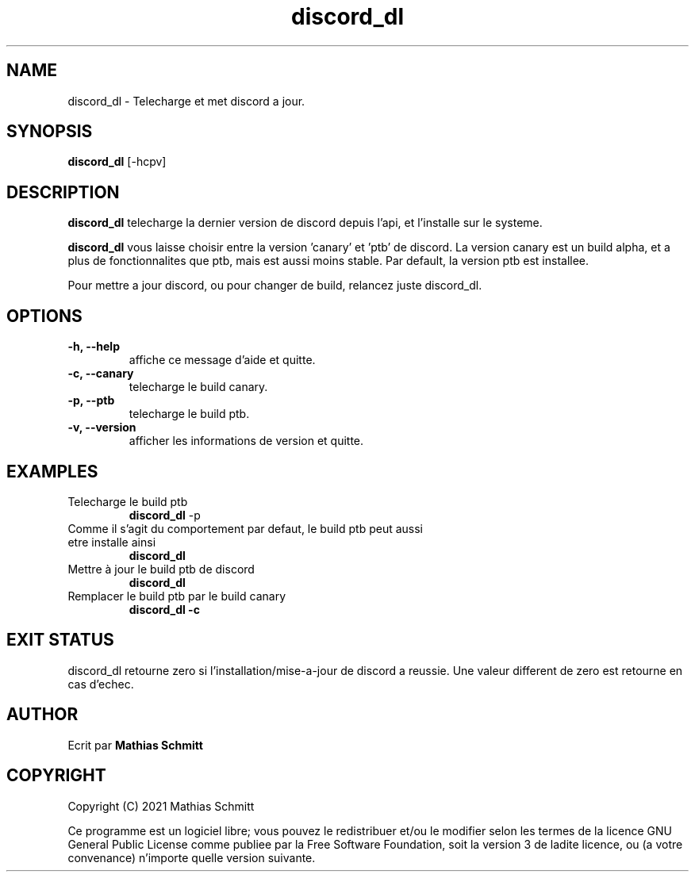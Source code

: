 .TH discord_dl 1  "April 4, 2021" "version 1.0" "USER COMMANDS"
.SH NAME
discord_dl \- Telecharge et met discord a jour.
.SH SYNOPSIS
.B discord_dl
[\-hcpv]
.SH DESCRIPTION
.B discord_dl
telecharge la dernier version de discord depuis l'api, et l'installe sur le systeme.
.PP
.B discord_dl
vous laisse choisir entre la version 'canary' et 'ptb' de discord.
La version canary est un build alpha, et a plus de fonctionnalites que ptb, mais est aussi moins stable.
Par default, la version ptb est installee.

Pour mettre a jour discord, ou pour changer de build, relancez juste discord_dl.
.SH OPTIONS
.TP
.B \-h, --help
affiche ce message d'aide et quitte.
.TP
.B \-c, --canary
telecharge le build canary.
.TP
.B \-p, --ptb
telecharge le build ptb.
.TP
.B \-v, --version
afficher les informations de version et quitte.
.SH EXAMPLES
.TP
Telecharge le build ptb
.B discord_dl
-p
.PP
.TP
Comme il s'agit du comportement par defaut, le build ptb peut aussi etre installe ainsi
.B discord_dl
.PP
.TP
Mettre à jour le build ptb de discord
.B discord_dl
.PP
.TP
Remplacer le build ptb par le build canary
.B discord_dl -c
.PP
.SH EXIT STATUS
discord_dl retourne zero si l'installation/mise-a-jour de discord a reussie.
Une valeur different de zero est retourne en cas d'echec.
.SH AUTHOR
Ecrit par
.B Mathias Schmitt
.SH COPYRIGHT
.PP
Copyright (C) 2021  Mathias Schmitt

Ce programme est un logiciel libre; vous pouvez le redistribuer et/ou le
modifier selon les termes de la licence GNU General Public License comme
publiee par la Free Software Foundation, soit la version 3 de ladite licence,
ou (a votre convenance) n'importe quelle version suivante.
